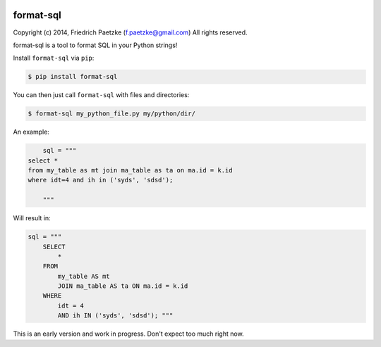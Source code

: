 .. image:: https://travis-ci.org/paetzke/format-sql.svg?branch=master
  :target: https://travis-ci.org/paetzke/format-sql
.. image:: https://coveralls.io/repos/paetzke/format-sql/badge.png?branch=master
  :target: https://coveralls.io/r/paetzke/format-sql?branch=master
.. image:: https://pypip.in/v/format-sql/badge.png
  :target: https://pypi.python.org/pypi/format-sql/

format-sql
==========

Copyright (c) 2014, Friedrich Paetzke (f.paetzke@gmail.com)
All rights reserved.

format-sql is a tool to format SQL in your Python strings!

Install ``format-sql`` via ``pip``:

.. code:: bash

    $ pip install format-sql

You can then just call ``format-sql`` with files and directories:

.. code:: bash

    $ format-sql my_python_file.py my/python/dir/

An example:

.. code:: python

        sql = """
    select *
    from my_table as mt join ma_table as ta on ma.id = k.id
    where idt=4 and ih in ('syds', 'sdsd');
    
        """

Will result in:

.. code:: python

        sql = """
            SELECT
                *
            FROM
                my_table AS mt
                JOIN ma_table AS ta ON ma.id = k.id
            WHERE
                idt = 4
                AND ih IN ('syds', 'sdsd'); """

This is an early version and work in progress. Don't expect too much right now.

